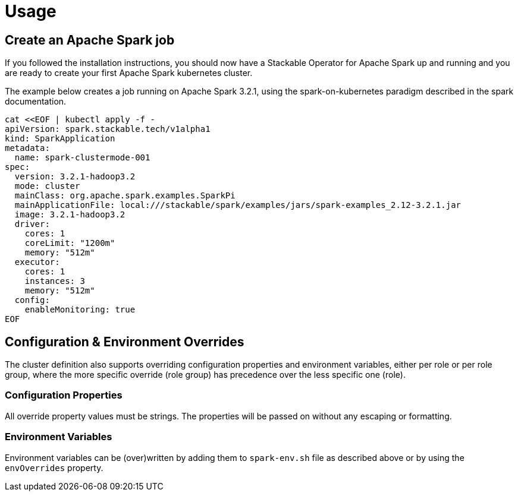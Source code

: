 = Usage

== Create an Apache Spark job

If you followed the installation instructions, you should now have a Stackable Operator for Apache Spark up and running and you are ready to create your first Apache Spark kubernetes cluster.

The example below creates a job running on Apache Spark 3.2.1, using the spark-on-kubernetes paradigm described in the spark documentation.

    cat <<EOF | kubectl apply -f -
    apiVersion: spark.stackable.tech/v1alpha1
    kind: SparkApplication
    metadata:
      name: spark-clustermode-001
    spec:
      version: 3.2.1-hadoop3.2
      mode: cluster
      mainClass: org.apache.spark.examples.SparkPi
      mainApplicationFile: local:///stackable/spark/examples/jars/spark-examples_2.12-3.2.1.jar
      image: 3.2.1-hadoop3.2
      driver:
        cores: 1
        coreLimit: "1200m"
        memory: "512m"
      executor:
        cores: 1
        instances: 3
        memory: "512m"
      config:
        enableMonitoring: true
    EOF


== Configuration & Environment Overrides

The cluster definition also supports overriding configuration properties and environment variables, either per role or per role group, where the more specific override (role group) has precedence over the less specific one (role).

=== Configuration Properties

All override property values must be strings. The properties will be passed on without any escaping or formatting.

=== Environment Variables

Environment variables can be (over)written by adding them to `spark-env.sh` file as described above or by using the `envOverrides` property.
